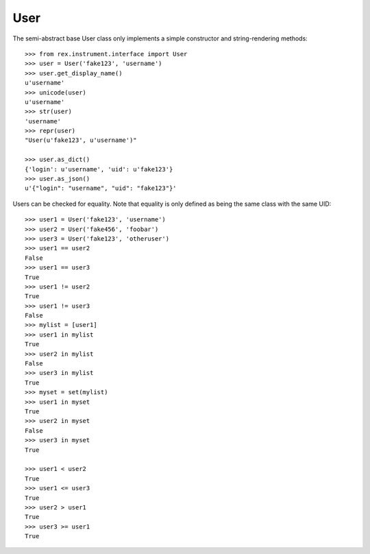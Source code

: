 ****
User
****

.. contents:: Table of Contents


The semi-abstract base User class only implements a simple constructor and
string-rendering methods::

    >>> from rex.instrument.interface import User
    >>> user = User('fake123', 'username')
    >>> user.get_display_name()
    u'username'
    >>> unicode(user)
    u'username'
    >>> str(user)
    'username'
    >>> repr(user)
    "User(u'fake123', u'username')"

    >>> user.as_dict()
    {'login': u'username', 'uid': u'fake123'}
    >>> user.as_json()
    u'{"login": "username", "uid": "fake123"}'


Users can be checked for equality. Note that equality is only defined as
being the same class with the same UID::

    >>> user1 = User('fake123', 'username')
    >>> user2 = User('fake456', 'foobar')
    >>> user3 = User('fake123', 'otheruser')
    >>> user1 == user2
    False
    >>> user1 == user3
    True
    >>> user1 != user2
    True
    >>> user1 != user3
    False
    >>> mylist = [user1]
    >>> user1 in mylist
    True
    >>> user2 in mylist
    False
    >>> user3 in mylist
    True
    >>> myset = set(mylist)
    >>> user1 in myset
    True
    >>> user2 in myset
    False
    >>> user3 in myset
    True

    >>> user1 < user2
    True
    >>> user1 <= user3
    True
    >>> user2 > user1
    True
    >>> user3 >= user1
    True


